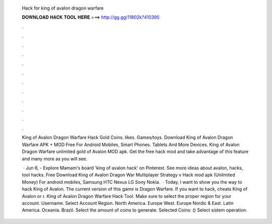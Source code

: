   Hack for king of avalon dragon warfare
  
  
  
  𝐃𝐎𝐖𝐍𝐋𝐎𝐀𝐃 𝐇𝐀𝐂𝐊 𝐓𝐎𝐎𝐋 𝐇𝐄𝐑𝐄 ===> http://gg.gg/11802k?410395
  
  
  
  .
  
  
  
  .
  
  
  
  .
  
  
  
  .
  
  
  
  .
  
  
  
  .
  
  
  
  .
  
  
  
  .
  
  
  
  .
  
  
  
  .
  
  
  
  .
  
  
  
  .
  
  King of Avalon Dragon Warfare Hack Gold Coins. likes. Games/toys. Download King of Avalon Dragon Warfare APK + MOD Free For Android Mobiles, Smart Phones. Tablets And More Devices. King of Avalon Dragon Warfare unlimited gold of Avalon MOD apk. Get the free hack mod and take advantage of this feature and many more as you will see.
  
   · Jun 6, - Explore Mamam's board 'king of avalon hack' on Pinterest. See more ideas about avalon, hacks, tool hacks. Free Download King of Avalon Dragon War Multiplayer Strategy v Hack mod apk (Unlimited Money) For android mobiles, Samsung HTC Nexus LG Sony Nokia.  · Today, I want to show you the way to hack King of Avalon. The current version of this game is Dragon Warfare. If you want to hack, cheats King of Avalon or r. King of Avalon Dragon Warfare Hack Tool. Make sure to select the proper region for your account. Username. Select Account Region. North America. Europe West. Europe Nordic & East. Latin America. Oceania. Brazil. Select the amount of coins to generate. Selected Coins: () Select sistem operation.

